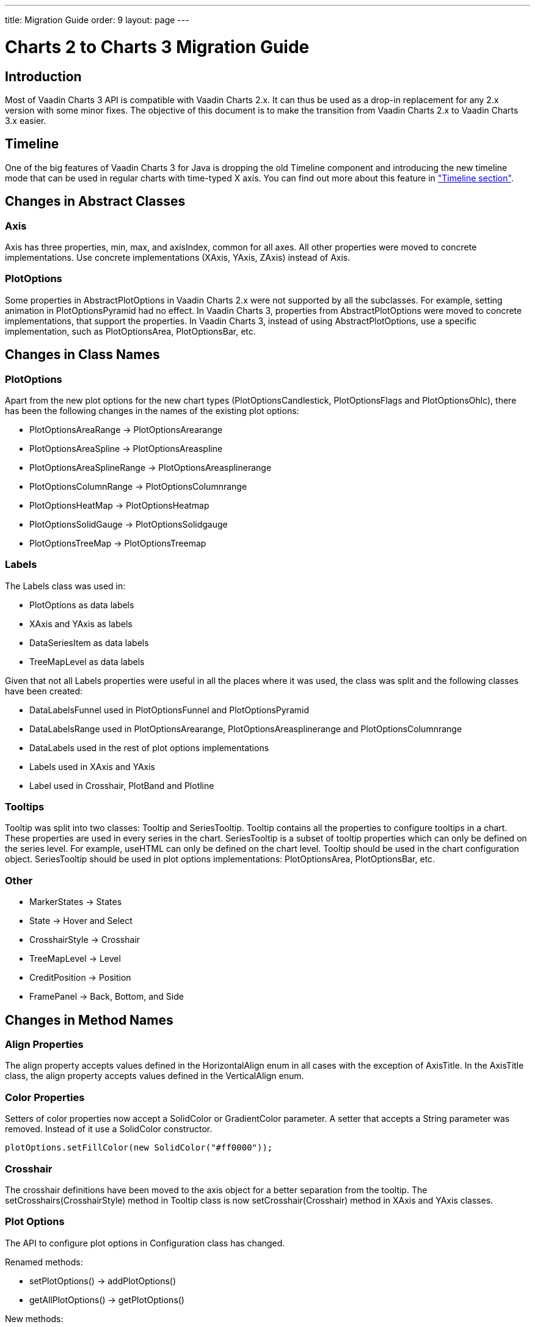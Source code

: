---
title: Migration Guide
order: 9
layout: page
---

[[charts.migration]]
= Charts 2 to Charts 3 Migration Guide

[[charts.migration.introduction]]
== Introduction

Most of Vaadin Charts 3 API is compatible with Vaadin Charts 2.x. It can thus be used as a drop-in replacement for any 2.x version with some minor fixes.
The objective of this document is to make the transition from Vaadin Charts 2.x to Vaadin Charts 3.x easier.

[[charts.migration.timeline]]
== Timeline
One of the big features of Vaadin Charts 3 for Java is dropping the old [classname]#Timeline# component and introducing the new timeline mode that can be used in regular charts with time-typed X axis.
You can find out more about this feature in <<charts-timeline#charts.timeline,"Timeline section">>.

[[charts.migration.abstractclass]]
== Changes in Abstract Classes

[[charts.migration.abstractclass.axis]]
=== Axis
[classname]#Axis# has three properties, [propertyname]#min#,
[propertyname]#max#, and [propertyname]#axisIndex#, common for all axes.
All other properties were moved to concrete implementations. Use concrete
implementations ([classname]#XAxis#, [classname]#YAxis#, [classname]#ZAxis#)
instead of [classname]#Axis#.

[[charts.migration.abstractclass.plotoptions]]
=== PlotOptions
Some properties in [classname]#AbstractPlotOptions# in Vaadin Charts 2.x were not
supported by all the subclasses. For example, setting [propertyname]#animation# in
[classname]#PlotOptionsPyramid# had no effect. In Vaadin Charts 3, properties
from [classname]#AbstractPlotOptions# were moved to concrete implementations,
that support the properties. In Vaadin Charts 3, instead of using
[classname]#AbstractPlotOptions#, use a specific implementation, such as [classname]#PlotOptionsArea#,
[classname]#PlotOptionsBar#, etc.

[[charts.migration.classnamedif]]
== Changes in Class Names

[[charts.migration.classnamedif.plotoptions]]
=== PlotOptions

Apart from the new plot options for the new chart types ([classname]#PlotOptionsCandlestick#, [classname]#PlotOptionsFlags# and [classname]#PlotOptionsOhlc#), there has been the following changes in the names of the existing plot options:

* [classname]#PlotOptionsAreaRange# -> [classname]#PlotOptionsArearange#
* [classname]#PlotOptionsAreaSpline# -> [classname]#PlotOptionsAreaspline#
* [classname]#PlotOptionsAreaSplineRange# -> [classname]#PlotOptionsAreasplinerange#
* [classname]#PlotOptionsColumnRange# -> [classname]#PlotOptionsColumnrange#
* [classname]#PlotOptionsHeatMap# -> [classname]#PlotOptionsHeatmap#
* [classname]#PlotOptionsSolidGauge# -> [classname]#PlotOptionsSolidgauge#
* [classname]#PlotOptionsTreeMap# -> [classname]#PlotOptionsTreemap#

[[charts.migration.classnamedif.labels]]
=== Labels

The [classname]#Labels# class was used in:

* [classname]#PlotOptions# as data labels
* [classname]#XAxis# and [classname]#YAxis# as labels
* [classname]#DataSeriesItem# as data labels
* [classname]#TreeMapLevel# as data labels

Given that not all [classname]#Labels# properties were useful in all the places where it was used, the class was split and the following classes have been created:

* [classname]#DataLabelsFunnel# used in [classname]#PlotOptionsFunnel# and [classname]#PlotOptionsPyramid#
* [classname]#DataLabelsRange# used in [classname]#PlotOptionsArearange#, [classname]#PlotOptionsAreasplinerange# and [classname]#PlotOptionsColumnrange#
* [classname]#DataLabels# used in the rest of plot options implementations
* [classname]#Labels# used in [classname]#XAxis# and [classname]#YAxis#
* [classname]#Label# used in [classname]#Crosshair#, [classname]#PlotBand# and [classname]#Plotline#

[[charts.migration.classnamedif.tooltips]]
=== Tooltips
[classname]#Tooltip# was split into two classes: [classname]#Tooltip#
and [classname]#SeriesTooltip#. [classname]#Tooltip# contains all the properties to configure tooltips in a chart.
These properties are used in every series in the chart. [classname]#SeriesTooltip# is a subset of tooltip properties
which can only be defined on the series level. For example, [propertyname]#useHTML# can only be defined on the chart level.
[classname]#Tooltip# should be used in the chart configuration object.
[classname]#SeriesTooltip# should be used in plot options implementations:
[classname]#PlotOptionsArea#, [classname]#PlotOptionsBar#, etc.

[[charts.migration.classnamedif.other]]
=== Other

* [classname]#MarkerStates# -> [classname]#States#
* [classname]#State# -> [classname]#Hover# and [classname]#Select#
* [classname]#CrosshairStyle# -> [classname]#Crosshair#
* [classname]#TreeMapLevel# -> [classname]#Level#
* [classname]#CreditPosition# -> [classname]#Position#
* [classname]#FramePanel# -> [classname]#Back#, [classname]#Bottom#, and [classname]#Side#

[[charts.migration.methodnamedif]]
== Changes in Method Names

[[charts.migration.methodnamedif.align]]
=== Align Properties

The [propertyname]#align# property accepts values defined in the [classname]#HorizontalAlign# enum in all cases with the exception of [classname]#AxisTitle#.
In the [classname]#AxisTitle# class, the [propertyname]#align# property accepts values defined in the [classname]#VerticalAlign# enum.

[[charts.migration.classnamedif.color]]
=== Color Properties
Setters of color properties now accept a [classname]#SolidColor# or
[classname]#GradientColor# parameter. A setter that accepts a
[classname]#String# parameter was removed. Instead of it use a
[classname]#SolidColor# constructor.
[source, java]
----
plotOptions.setFillColor(new SolidColor("#ff0000"));
----

[[charts.migration.methodnamedif.crosshair]]
=== Crosshair
The crosshair definitions have been moved to the axis object for a better separation from the tooltip.
The [methodname]#setCrosshairs(CrosshairStyle)# method in [classname]#Tooltip# class is now
[methodname]#setCrosshair(Crosshair)# method in [classname]#XAxis# and [classname]#YAxis# classes.

[[charts.migration.methodnamedif.plotoptions]]
=== Plot Options

The API to configure plot options in [classname]#Configuration# class has changed.

Renamed methods:

* [methodname]#setPlotOptions()# -> [methodname]#addPlotOptions()#
* [methodname]#getAllPlotOptions()# -> [methodname]#getPlotOptions()#

New methods:

* [methodname]#setPlotOptions(AbstractPlotOptions ...)#
* [methodname]#getPlotOptions(ChartType)#

The previous [methodname]#setPlotOptions()# method added new plot options to existing ones but the new method will reset the plot options.

[[charts.migration.methodnamedif.size]]
=== Size related properties

In order to follow Vaadin Framework standards, properties related to size ([propertyname]#size#, [propertyname]#innerRadius#, [propertyname]#outerRadius#, [propertyname]#thickness#, [propertyname]#whiskerLength#, and so forth) now have two different setters.
One of the setters has a single [classname]#String# parameter.
The other setter has a float and a [classname]#Unit# enum parameter.

As shown in the following example, a percentage width can be defined using both setters

[source, java]
----
PlotOptionsPyramid options = new PlotOptionsPyramid();

// Old setter
// options.setWidthAsPercentage(70);

// Using float and Unit
options.setWidth(70, Unit.PERCENTAGE);

// Using String setter
options.setWidth("70%");
----

[[charts.migration.methodnamedif.other]]
=== Other
* In [classname]#Pane#, [methodname]#setCenterXY()# is now [methodname]#setCenter()#.
* In [classname]#PlotOptionsLine#, [methodname]#setStepType()# is now [methodname]#setStep()#.
* In [classname]#XAxis#, [methodname]#setShowLastTickLabel()# is now [methodname]#setShowLastLabel()#.
* In [classname]#YAxis#, [methodname]#setMinorTickInterval()# is now [methodname]#setMinTickInterval()#.


[[charts.migration.example]]
== Example

[[charts.migration.example.charts2]]
=== Original Charts 2 configuration

[source, java]
----
private Chart getChart() {
    Chart chart = new Chart();

    Configuration config = chart.getConfiguration();
    config.setTitle("Charts migration");
    config.getTitle().setHorizontalAlign(HorizontalAlign.LEFT);

    config.getTooltip().setCrosshairs(
    new CrosshairStyle(10, SolidColor.BLACK, DashStyle.SOLID, 0),
    new CrosshairStyle(5, "#880000", DashStyle.DOT, 1));

    config.getLegend().setEnabled(false);
    config.getTooltip().setEnabled(false);

    ListSeries ls = new ListSeries();
    ls.setName("Data");
    ls.setData(29.9, 71.5, 106.4, 129.2, 144.0, 176.0, 135.6, 148.5, 216.4,
            194.1, 95.6, 54.4);
    ls.setPlotOptions(new PlotOptionsAreaSpline());
    ls.getPlotOptions().setColor(SolidColor.BURLYWOOD);
    ls.getPlotOptions().setDataLabels(new Labels(false));
    config.setSeries(ls);
    return chart;
}
----

[[charts.migration.example.changes]]
=== Changes needed
Horizontal alignment of the title should now be set using the [methodname]#setAlign()# method.

[classname]#CrosshairStyle# is now [classname]#Crosshair# and one instance should be set in both [classname]#XAxis# and [classname]#YAxis#.

[classname]#PlotOptionsAreaSpline# is now [classname]#PlotOptionsAreaspline#.

[classname]#DataLabels# should be used in the [methodname]#setDataLabels()# method instead of the [classname]#Labels# class.

[[charts.migration.example.result]]
=== Resulting Charts 3 Configuration

[source, java]
----
private Chart getChart() {
    Chart chart = new Chart();

    Configuration config = chart.getConfiguration();
    config.setTitle("Charts migration");
    config.getTitle().setAlign(HorizontalAlign.LEFT);

    Crosshair xCrossHair = new Crosshair();
    xCrossHair.setColor(SolidColor.BLACK);
    xCrossHair.setDashStyle(DashStyle.SOLID);
    xCrossHair.setWidth(10);
    xCrossHair.setZIndex(0);
    config.getxAxis().setCrosshair(xCrossHair);

    Crosshair yCrossHair = new Crosshair();
    yCrossHair.setColor(new SolidColor("#880000"));
    yCrossHair.setDashStyle(DashStyle.DOT);
    yCrossHair.setWidth(5);
    yCrossHair.setZIndex(1);
    config.getyAxis().setCrosshair(yCrossHair);

    config.getLegend().setEnabled(false);
    config.getTooltip().setEnabled(false);

    ListSeries ls = new ListSeries();
    ls.setName("Data");
    ls.setData(29.9, 71.5, 106.4, 129.2, 144.0, 176.0, 135.6, 148.5, 216.4,
            194.1, 95.6, 54.4);
    PlotOptionsAreaspline plotOptions = new PlotOptionsAreaspline();
    plotOptions.setColor(SolidColor.BURLYWOOD);
    plotOptions.setDataLabels(new DataLabels(false));
    ls.setPlotOptions(plotOptions);
    config.setSeries(ls);

    return chart;
}
----
